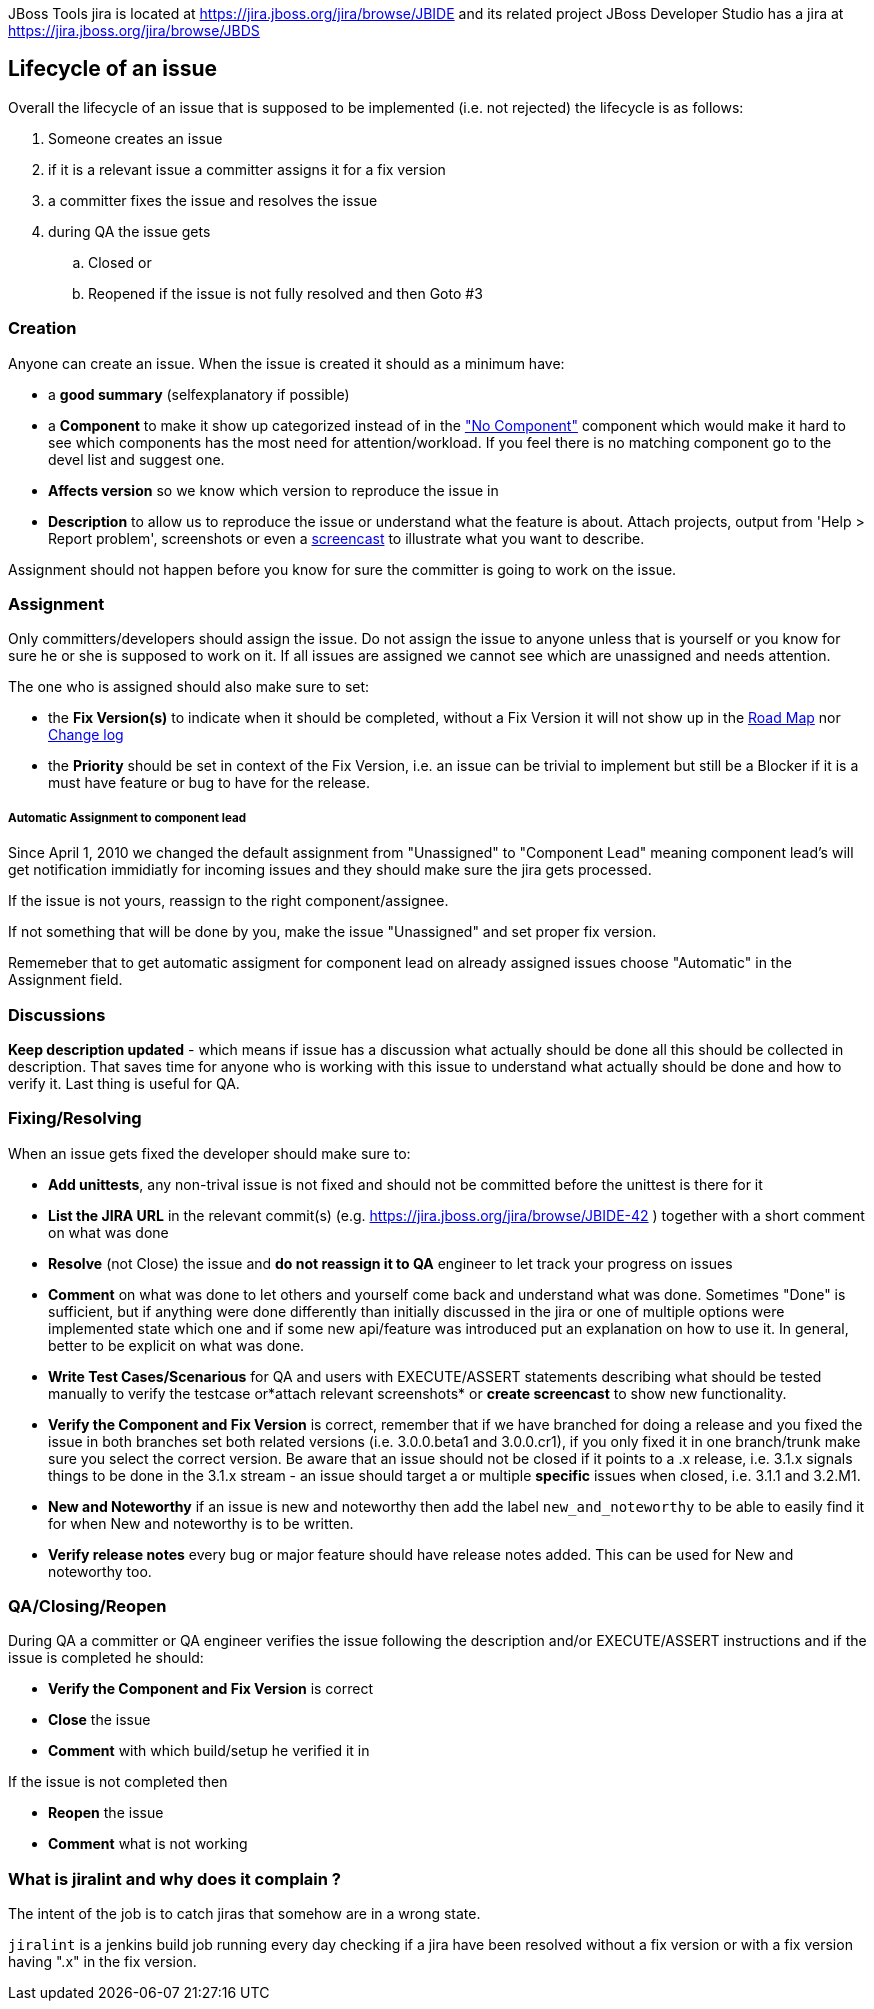 JBoss Tools jira is located at
https://jira.jboss.org/jira/browse/JBIDE[https://jira.jboss.org/jira/browse/JBIDE]
and its related project JBoss Developer Studio has a jira at
https://jira.jboss.org/jira/browse/JBDS[https://jira.jboss.org/jira/browse/JBDS]

Lifecycle of an issue
---------------------

Overall the lifecycle of an issue that is supposed to be implemented
(i.e. not rejected) the lifecycle is as follows:

. Someone creates an issue

. if it is a relevant issue a committer assigns it for a fix version

. a committer fixes the issue and resolves the issue

. during QA the issue gets

.. Closed or
.. Reopened if the issue is not fully resolved and then Goto #3

Creation
~~~~~~~~

Anyone can create an issue. When the issue is created it should as a
minimum have:

* a *good summary* (selfexplanatory if possible)
* a *Component* to make it show up categorized instead of in the
https://jira.jboss.org/jira/secure/IssueNavigator.jspa?reset=true&mode=hide&sorter/order=DESC&sorter/field=priority&resolution=-1&pid=10020&component=-1["No
Component"] component which would make it hard to see which components
has the most need for attention/workload. If you feel there is no
matching component go to the devel list and suggest one.
* *Affects version* so we know which version to reproduce the issue in
* *Description* to allow us to reproduce the issue or understand what
the feature is about. Attach projects, output from 'Help > Report
problem', screenshots or even a http://www.jingproject.com/[screencast]
to illustrate what you want to describe.

Assignment should not happen before you know for sure the committer is
going to work on the issue.

Assignment
~~~~~~~~~~

Only committers/developers should assign the issue. Do not assign the
issue to anyone unless that is yourself or you know for sure he or she
is supposed to work on it. If all issues are assigned we cannot see
which are unassigned and needs attention.

The one who is assigned should also make sure to set:

* the *Fix Version(s)* to indicate when it should be completed, without a
Fix Version it will not show up in the
https://jira.jboss.org/jira/browse/JBIDE?report=com.atlassian.jira.plugin.system.project:roadmap-panel[Road
Map] nor
https://jira.jboss.org/jira/browse/JBIDE?report=com.atlassian.jira.plugin.system.project:changelog-panel[Change
log]
* the *Priority* should be set in context of the Fix Version, i.e. an
issue can be trivial to implement but still be a Blocker if it is a must
have feature or bug to have for the release.

Automatic Assignment to component lead
++++++++++++++++++++++++++++++++++++++

Since April 1, 2010 we changed the default assignment from "Unassigned"
to "Component Lead" meaning component lead's will get notification
immidiatly for incoming issues and they should make sure the jira gets
processed.

If the issue is not yours, reassign to the right component/assignee.

If not something that will be done by you, make the issue "Unassigned"
and set proper fix version.

Rememeber that to get automatic assigment for component lead on already
assigned issues choose "Automatic" in the Assignment field.

Discussions
~~~~~~~~~~~

*Keep description updated* - which means if issue has a discussion what
actually should be done all this should be collected in description.
That saves time for anyone who is working with this issue to understand
what actually should be done and how to verify it. Last thing is useful
for QA.

Fixing/Resolving
~~~~~~~~~~~~~~~~

When an issue gets fixed the developer should make sure to:

* *Add unittests*, any non-trival issue is not fixed and should not be
committed before the unittest is there for it
* *List the JIRA URL* in the relevant commit(s) (e.g.
https://jira.jboss.org/jira/browse/JBIDE-42[https://jira.jboss.org/jira/browse/JBIDE-42]
) together with a short comment on what was done
* *Resolve* (not Close) the issue and *do not reassign it to QA* engineer
to let track your progress on issues
* *Comment* on what was done to let others and yourself come back and understand what was done. Sometimes "Done" is sufficient,
but if anything were done differently than initially discussed in the jira or
one of multiple options were implemented state which one and if some new
api/feature was introduced put an explanation on how to use it. In general, better to be explicit on what was done.
* *Write Test Cases/Scenarious* for QA and users with EXECUTE/ASSERT
statements describing what should be tested manually to verify the
testcase or*attach relevant screenshots* or *create screencast* to show
new functionality.
* *Verify the Component and Fix Version* is correct, remember that if we
have branched for doing a release and you fixed the issue in both
branches set both related versions (i.e. 3.0.0.beta1 and 3.0.0.cr1), if
you only fixed it in one branch/trunk make sure you select the correct
version. Be aware that an issue should not be closed if it points to a
.x release, i.e. 3.1.x signals things to be done in the 3.1.x stream -
an issue should target a or multiple *specific* issues when closed, i.e.
3.1.1 and 3.2.M1.
* *New and Noteworthy* if an issue is new and noteworthy then add the label `new_and_noteworthy` to be able to easily find it for when New and noteworthy is to be written.
* *Verify release notes* every bug or major feature should have release notes added. This can be used for New and noteworthy too.

QA/Closing/Reopen
~~~~~~~~~~~~~~~~~

During QA a committer or QA engineer verifies the issue following the
description and/or EXECUTE/ASSERT instructions and if the issue is
completed he should:

* *Verify the Component and Fix Version* is correct
* *Close* the issue
* *Comment* with which build/setup he verified it in

If the issue is not completed then

* *Reopen* the issue
* *Comment* what is not working

What is jiralint and why does it complain ?
~~~~~~~~~~~~~~~~~~~~~~~~~~~~~~~~~~~~~~~~~~~

The intent of the job is to catch jiras that somehow are in a wrong state.

`jiralint` is a jenkins build job running every day checking if a jira have been resolved without a fix version or with a fix version having ".x" in the fix version.
